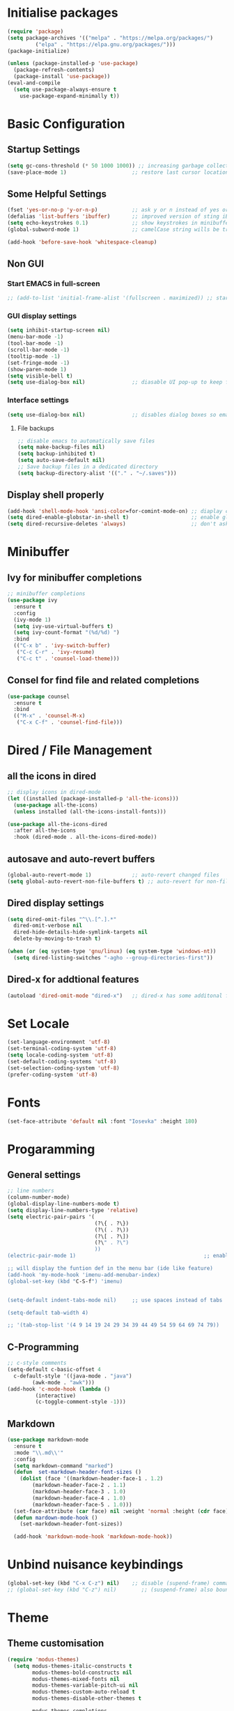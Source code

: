 #+title Emacs Configuration
#+PROPERTY: header-args:emacs-lisp :tangle ~/.emacs.d/init.el :mkdirp yes

* Initialise packages
#+begin_src emacs-lisp
  (require 'package)
  (setq package-archives '(("melpa" . "https://melpa.org/packages/")
           ("elpa" . "https://elpa.gnu.org/packages/")))
  (package-initialize)

  (unless (package-installed-p 'use-package)
    (package-refresh-contents)
    (package-install 'use-package))
  (eval-and-compile
    (setq use-package-always-ensure t
      use-package-expand-minimally t))
#+end_src

* Basic Configuration
** Startup Settings
#+begin_src emacs-lisp
  (setq gc-cons-threshold (* 50 1000 1000)) ;; increasing garbage collection thresold for faster startup times
  (save-place-mode 1)                     ;; restore last cursor location
#+end_src

** Some Helpful Settings
#+begin_src emacs-lisp
  (fset 'yes-or-no-p 'y-or-n-p)           ;; ask y or n instead of yes or no
  (defalias 'list-buffers 'ibuffer)       ;; improved version of sting iBuffers
  (setq echo-keystrokes 0.1)              ;; show keystrokes in minibuffer instantly
  (global-subword-mode 1)                 ;; camelCase string wills be treated as separate words

  (add-hook 'before-save-hook 'whitespace-cleanup)
#+end_src
** Non GUI
*** Start EMACS in full-screen
#+begin_src emacs-lisp
    ;; (add-to-list 'initial-frame-alist '(fullscreen . maximized)) ;; start emacs in fullscreen
#+end_src
*** GUI display settings
#+begin_src emacs-lisp
  (setq inhibit-startup-screen nil)
  (menu-bar-mode -1)
  (tool-bar-mode -1)
  (scroll-bar-mode -1)
  (tooltip-mode -1)
  (set-fringe-mode -1)
  (show-paren-mode 1)
  (setq visible-bell t)
  (setq use-dialog-box nil)               ;; diasable UI pop-up to keep fully keyboard driven
#+end_src
*** Interface settings
#+begin_src emacs-lisp
  (setq use-dialog-box nil)               ;; disables dialog boxes so emacs will not ask for yes or no confirmations
#+end_src

**** File backups
#+begin_src emacs-lisp
  ;; disable emacs to automatically save files
  (setq make-backup-files nil)
  (setq backup-inhibited t)
  (setq auto-save-default nil)
  ;; Save backup files in a dedicated directory
  (setq backup-directory-alist '(("." . "~/.saves")))
#+end_src
** Display shell properly
#+begin_src emacs-lisp
  (add-hook 'shell-mode-hook 'ansi-color=for-comint-mode-on) ;; diaplay colored shell properly
  (setq dired-enable-globstar-in-shell t)                    ;; enable globbing in shell-mode
  (setq dired-recursive-deletes 'always)                     ;; don't ask confimation questions
#+end_src

* Minibuffer
** Ivy for minibuffer completions
#+begin_src emacs-lisp
      ;; minibuffer completions
      (use-package ivy
        :ensure t
        :config
        (ivy-mode 1)
        (setq ivy-use-virtual-buffers t)
        (setq ivy-count-format "(%d/%d) ")
        :bind
        (("C-x b" . 'ivy-switch-buffer)
         ("C-c C-r" . 'ivy-resume)
         ("C-c t" . 'counsel-load-theme)))
#+end_src
** Consel for find file and related completions
#+begin_src emacs-lisp
  (use-package counsel
    :ensure t
    :bind
    (("M-x" . 'counsel-M-x)
     ("C-x C-f" . 'counsel-find-file)))
#+end_src

* Dired / File Management

** all the icons in dired
#+begin_src emacs-lisp
  ;; display icons in dired-mode
  (let ((installed (package-installed-p 'all-the-icons)))
    (use-package all-the-icons)
    (unless installed (all-the-icons-install-fonts)))

  (use-package all-the-icons-dired
    :after all-the-icons
    :hook (dired-mode . all-the-icons-dired-mode))
#+end_src

** autosave and auto-revert buffers
#+begin_src emacs-lisp
  (global-auto-revert-mode 1)             ;; auto-revert changed files
  (setq global-auto-revert-non-file-buffers t) ;; auto-revert for non-file buffers
#+end_src

** Dired display settings
#+begin_src emacs-lisp
  (setq dired-omit-files "^\\.[^.].*"
    dired-omit-verbose nil
    dired-hide-details-hide-symlink-targets nil
    delete-by-moving-to-trash t)

  (when (or (eq system-type 'gnu/linux) (eq system-type 'windows-nt))
    (setq dired-listing-switches "-agho --group-directories-first"))
#+end_src

** Dired-x for addtional features
#+begin_src emacs-lisp
  (autoload 'dired-omit-mode "dired-x")   ;; dired-x has some additonal features
#+end_src

* Set Locale
#+begin_src emacs-lisp
  (set-language-environment 'utf-8)
  (set-terminal-coding-system 'utf-8)
  (setq locale-coding-system 'utf-8)
  (set-default-coding-systems 'utf-8)
  (set-selection-coding-system 'utf-8)
  (prefer-coding-system 'utf-8)
#+end_src

* Fonts
#+begin_src emacs-lisp
  (set-face-attribute 'default nil :font "Iosevka" :height 180)
#+end_src

* Progaramming
** General settings
#+begin_src emacs-lisp
  ;; line numbers
  (column-number-mode)
  (global-display-line-numbers-mode t)
  (setq display-line-numbers-type 'relative)
  (setq electric-pair-pairs '(
                              (?\{ . ?\})
                              (?\( . ?\))
                              (?\[ . ?\])
                              (?\" . ?\")
                              ))
  (electric-pair-mode 1)                                         ;; enable autopairs by default

  ;; will display the funtion def in the menu bar (ide like feature)
  (add-hook 'my-mode-hook 'imenu-add-menubar-index)
  (global-set-key (kbd "C-S-f") 'imenu)


  (setq-default indent-tabs-mode nil)     ;; use spaces instead of tabs

  (setq-default tab-width 4)

  ;; '(tab-stop-list '(4 9 14 19 24 29 34 39 44 49 54 59 64 69 74 79))

#+end_src
** C-Programming
#+begin_src emacs-lisp
  ;; c-style comments
  (setq-default c-basic-offset 4
    c-default-style '((java-mode . "java")
          (awk-mode . "awk")))
  (add-hook 'c-mode-hook (lambda ()
           (interactive)
           (c-toggle-comment-style -1)))
#+end_src

** Markdown
#+begin_src emacs-lisp
  (use-package markdown-mode
    :ensure t
    :mode "\\.md\\'"
    :config
    (setq markdown-command "marked")
    (defun  set-markdown-header-font-sizes ()
      (dolist (face '((markdown-header-face-1 . 1.2)
          (markdown-header-face-2 . 1.1)
          (markdown-header-face-3 . 1.0)
          (markdown-header-face-4 . 1.0)
          (markdown-header-face-5 . 1.0)))
    (set-face-attribute (car face) nil :weight 'normal :height (cdr face))))
    (defun mardown-mode-hook ()
      (set-markdown-header-font-sizes))

    (add-hook 'markdown-mode-hook 'markdown-mode-hook))
#+end_src

* Unbind nuisance keybindings
#+begin_src emacs-lisp
  (global-set-key (kbd "C-x C-z") nil)    ;; disable (supend-frame) command. Very annoying at times
  ;; (global-set-key (kbd "C-z") nil)        ;; (suspend-frame) also bound to this combination
#+end_src

* Theme
** Theme customisation
#+begin_src emacs-lisp
(require 'modus-themes)
  (setq modus-themes-italic-constructs t
        modus-themes-bold-constructs nil
        modus-themes-mixed-fonts nil
        modus-themes-variable-pitch-ui nil
        modus-themes-custom-auto-reload t
        modus-themes-disable-other-themes t

        modus-themes-completions
        '((matches . (underline))
          (selection . (semibold italic text-also)))
        modus-themes-org-blocks 'tinted-background)
  ;; Remove the border
  (setq modus-themes-common-palette-overrides
        '((border-mode-line-active unspecified)
          (border-mode-line-inactive unspecified)))
  ;; Subtle underlines for hyperlinks
  (setq modus-themes-common-palette-overrides
        '((underline-link border)
          (underline-link-visited border)
          (underline-link-symbolic border)))
  ;; Blue background, neutral foreground, intense blue border
  (setq modus-themes-common-palette-overrides
        '((bg-mode-line-active bg-blue-intense)
          (fg-mode-line-active fg-main)
          (border-mode-line-active bg-blue-intense)))
(setq modus-themes-common-palette-overrides
      '((comment yellow-faint)
        (string green-warmer)))
#+end_src
** Theme activation
#+begin_src emacs-lisp
  (load-theme 'doom-solarized-dark t)            ;; main theme
#+end_src

** Transparency
#+begin_src
  (set-frame-parameter nil 'alpha-background 70)
  (add-to-list 'default-frame-alist '(alpha-background . 70))
#+end_src

* Scrolling
** Smooth vertical scrolling settings
#+begin_src emacs-lisp
  (setq scroll-preserve-screen-position t) ;; preserve scrolling position
  ;; Smooth Vertical Scroll
  (setq scroll-step 1)
  (setq scroll-margin 1)
  (setq scroll-conservatively 101)
  (setq scroll-up-aggressively 0.01)
  (setq scroll-down-aggressively 0.01)
  (setq auto-window-vscroll nil)
  (setq fast-but-imprecise-scrolling nil)
  (setq mouse-wheel-scroll-amount '(1 ((shift) . 1)))
  (setq mouse-wheel-progressive-speed nil)
#+end_src
** Scrolling with point fixed
#+begin_src emacs-lisp
  (when (or (eq system-type 'gnu/linux) (eq system-type 'windows-nt))
    (global-set-key (kbd "C-<down>") (kbd "C-u 1 C-v")) ;; scroll up with point
    (global-set-key (kbd "C-<up>") (kbd "C-u 1 M-v")))   ;; scroll down with point
#+end_src

* Org-mode
** org-mode
#+begin_src emacs-lisp
  (defun org-mode-setup ()
    (org-indent-mode)
    (setq evil-auto-indent nil)
    (visual-line-mode 1))

  (setq org-modules
    '(org-crypt
      org-habit
      org-bookmark
      org-eshell))

  (use-package org
    :hook (org-mode . org-mode-setup)
    :config (setq org-ellipsis " ▾")
    (setq org-directory "~/Notes/org-mode")
    (setq org-agenda-start-with-log-mode t)
    (setq org-log-done 'time)
    (setq org-log-into-drawer t))
#+end_src
*** org-mode packages
#+begin_src
  (use-package org-bullets
    :after org
    :hook (org-mode . org-bullets-mode)
    :custom
    (org-bullets-bullet-list '("◉" "○" "●" "○" "●" "○" "●")))
#+end_src

** org-babel
#+begin_src emacs-lisp
  ;; org-babel activate languages
(org-babel-do-load-languages
  'org-babel-load-languages
  '((emacs-lisp . t)
    (python . t)))

  (setq org-confirm-babel-evaluate nil)   ;; avoid emacs asking for yes or no questions

  (use-package org-tempo
    :ensure nil
    :config
    (add-to-list 'org-structure-template-alist '("sh" . "src shell"))
    (add-to-list 'org-structure-template-alist '("el" . "src emacs-lisp"))
    (add-to-list 'org-structure-template-alist '("py" . "src python")))
#+end_src
** org-roam
#+begin_src emacs-lisp
  (use-package org-roam
    :ensure t
    :init
    (setq org-roam-v2-ack t)
    :custom
    (org-roam-directory "~/Notes/org-roam-notes")
    (org-roam-completion-everywhere t)
    :bind (("C-c n l" . org-roam-buffer-toggle)
       ("C-c n f" . org-roam-node-find)
       ("C-c n i" . org-roam-node-insert)
       :map org-mode-map
       ("C-M-i"    . completion-at-point))
    :config
    (org-roam-setup))

  (setq find-file-visit-truename t)                   ;; force emacs to always resolve symlinks (performace cost)

  ;; over-ride the behaviour of org-roam note search to be case-insensitive
  (defun case-insensitive-org-roam-node-read (orig-fn &rest args)
    (let ((completion-ignore-case t))
      (apply orig-fn args)))

  (advice-add 'org-roam-node-read :around
   #'case-insensitive-org-roam-node-read)

  ;; enable database autosync
  (org-roam-db-autosync-mode 1)
#+end_src
** Automatically tangle when this file is saved
#+begin_src emacs-lisp
  ;; Automatically tangle our Emacs.org config file when we save it
  (defun org-babel-tangle-config ()
    (when (string-equal (buffer-file-name)
            (expand-file-name "~/.emacs.d/init.org"))
      ;; Dynamic scoping to the rescue
      (let ((org-confirm-babel-evaluate nil))
    (org-babel-tangle))))

  (add-hook 'org-mode-hook (lambda () (add-hook 'after-save-hook #'org-babel-tangle-config)))
#+end_src

* Reducing RSI
** Prep before EVIL
#+begin_src emacs-lisp
(global-set-key (kbd "C-M-u") 'universal-argument)
#+end_src

** Setup EVIL Mode
One Mac its just better to use EVIL keybinding
#+begin_src emacs-lisp
  (defun evil-hook ()
    (dolist (mode '(custom-mode
            eshell-mode
            git-rebase-mode
            erc-mode
            circe-server-mode
            circe-chat-mode
            circe-query-mode
            sauron-mode
            term-mode))
    (add-to-list 'evil-emacs-state-modes mode)))

  (use-package evil
  :init
  (setq evil-want-integration t)
  (setq evil-want-keybinding nil)
  (setq evil-want-C-u-scroll t)
  (setq evil-want-C-i-jump nil)
  (setq evil-respect-visual-line-mode t)
  (setq evil-undo-system 'undo-tree)
  :config
  (add-hook 'evil-mode-hook 'evil-hook)
  (evil-mode 1)
  (define-key evil-insert-state-map (kbd "C-g") 'evil-normal-state)

  ;; Use visual line motions even outside of visual-line-mode buffers
  (evil-global-set-key 'motion "j" 'evil-next-visual-line)
  (evil-global-set-key 'motion "k" 'evil-previous-visual-line))

  (use-package evil-collection
  :after evil
  :init
  (setq evil-collection-company-use-tng nil)  ;; Is this a bug in evil-collection?
  :custom
  (evil-collection-outline-bind-tab-p nil)
  :config
  (setq evil-collection-mode-list
    (remove 'lispy evil-collection-mode-list))
  (evil-collection-init))
#+end_src
** Undo-tree
#+begin_src emacs-lisp
(use-package undo-tree
  :ensure t
  :config
  (global-undo-tree-mode 1))
(with-eval-after-load 'undo-tree
  (setq undo-tree-auto-save-history nil))
#+end_src
** General key and Keybindings
#+begin_src emacs-lisp
  (use-package general
    :config
    (general-evil-setup t)

    (general-create-definer leader-key-def
      :keymaps '(normal insert visual emacs)
      :prefix "SPC"
      :global-prefix "C-SPC"
      :global-prefix "M-SPC"))

    (leader-key-def
     "x" '(:ignore t :wk "prefix-key")
     "xb" '(ivy-switch-buffer :wk "ivy-switch-buffer")
     "xc" '(save-buffers-kill-terminal :wk "save-buffers-kill-terminal")
     "xd" '(ido-dired :wk "ido-dired")
     "xe" '(eval-last-sexp :wk "eval-last-sexp")
     "xf" '(counsel-find-file :wk "counsel-find-file")
     "xg" '(magit-status :wk "magit-status")
     "xk" '(ido-kill-buffer :wk "ido-kill-buffer")
     "xo" '(other-window :wk "other-window")
     "xp" '(mark-page :wk "mark-page")
     "xs" '(save-buffer :wk "save-buffer")
     "xx" '(counsel-M-x :wk "execute-extended-command")
     "x0" '(delete-window :wk "delete-window")
     "x1" '(delete-other-windows :wk "delete-other-windows")
     "x2" '(split-window-below :wk "split-window-below")
     "x3" '(split-window-right :wk "split-window-right")
     "c" '(:ignore t :wk "C-c prefix")
     "cc" '(with-editor-finish :wk "with-editor-finish")
     "cnf" '(org-roam-node-find :wk "org-roam-node-find")
     "cni" '(org-roam-node-insert :wk "org-roam-node-insert")
     "ct" '(counsel-load-theme :wk "counsel-load-theme")
     "cr" '(ivy-resume :wk "ivy-resume")
     "hf" '(describe-function :wk "describe-function")
     "hi" '(info :wk "info")
     "hk" '(describe-key :wk "describe-key"))
#+end_src
** Shift tab using evil-mode
#+begin_src emacs-lisp
(setq-default evil-shift-width tab-width)
#+end_src
** EVIL Keybindings in Dired
#+begin_src emacs-lisp
  (use-package dired-single
    :defer t)

  (use-package dired-ranger
    :defer t)

  (use-package dired-collapse
    :defer t)

  (evil-collection-define-key 'normal 'dired-mode-map
    "h" 'dired-single-up-directory
    "H" 'dired-omit-mode
    "l" 'dired-single-buffer
    "y" 'dired-ranger-copy
    "X" 'dired-ranger-move
    "p" 'dired-ranger-paste)
#+end_src
** EVIL keybindings for org-mode
#+begin_src emacs-lisp
  (evil-define-key '(normal insert visual) org-mode-map (kbd "C-j") 'org-next-visible-heading)
  (evil-define-key '(normal insert visual) org-mode-map (kbd "C-k") 'org-previous-visible-heading)

  (evil-define-key '(normal insert visual) org-mode-map (kbd "M-j") 'org-metadown)
  (evil-define-key '(normal insert visual) org-mode-map (kbd "M-k") 'org-metaup)
#+end_src
* External Packages
** Async mode
#+begin_src emacs-lisp
  (use-package async
    :ensure t
    :init (dired-async-mode 1))
#+end_src

** Which-key (for self-documented suggestions)
#+begin_src emacs-lisp
  (use-package which-key
    :ensure t
    :config
    (which-key-mode))
#+end_src
** multiple-cursors
#+begin_src emacs-lisp
  (use-package multiple-cursors
    :ensure t
    :config
    (global-set-key (kbd "C-S-c C-S-c") 'mc/edit-lines)
    (global-set-key (kbd "C->")         'mc/mark-next-like-this)
    (global-set-key (kbd "C-<")         'mc/mark-previous-like-this)
    (global-set-key (kbd "C-c C-<")     'mc/mark-all-like-this)
    (global-set-key (kbd "C-\"")        'mc/skip-to-next-like-this)
    (global-set-key (kbd "C-:")         'mc/skip-to-previous-like-this))
#+end_src
** move-text
#+begin_src emacs-lisp
  (use-package move-text
    :ensure t
    :config
    (global-set-key (kbd "M-p") 'move-text-up)
    (global-set-key (kbd "M-n") 'move-text-down))
#+end_src
** Rainbow delimiters
Match parenthesis using colors
#+begin_src emacs-lisp
(use-package rainbow-delimiters
  :ensure t
  :init
    (add-hook 'prog-mode-hook #'rainbow-delimiters-mode))
#+end_src
** Company
For auto-completions
#+begin_src emacs-lisp
  (require 'company)
  (add-hook 'after-init-hook 'global-company-mode)
#+end_src
** Pulsar
Pulse line under the point
#+begin_src emacs-lisp
  (use-package pulsar
    :ensure t)
#+end_src
* IDE Features
** Magit
The Git Inteface
#+begin_src emacs-lisp
  (use-package magit
    :ensure t
    :bind
    ("M-g" . magit-status))
#+end_src
** Projectile
*** Pre-projectile setup
#+begin_src emacs-lisp
  (use-package ag
    :ensure t)
  (use-package ripgrep
    :ensure t)
  ;; (use-package counsel-project
  ;;   :ensure t)
#+end_src
*** Projectile Setup
#+begin_src emacs-lisp
  (use-package projectile
    :ensure t
    :init
    (projectile-mode +1)
    :config
    (setq projectile-require-project-root nil) ;; this line will
    :bind (:map projectile-mode-map
                ("s-p" . projectile-mode-map)
                ("C-c p" . projectile-mode-map)))
#+end_src
*** Swiper
Its supposedly a better i-search
#+begin_src emacs-lisp
(use-package swiper
  :ensure t
  :bind ("C-s" . 'swiper))
#+end_src
*** Display hex color-codes
#+begin_src emacs-lisp
(use-package rainbow-mode
  :ensure t
  :init
    (add-hook 'prog-mode-hook 'rainbow-mode))
#+end_src
* Encryption
#+begin_src emacs-lisp
  ;; automatic encryption and decryption for gpg encrypted files
  (require 'epa-file)
  (epa-file-enable)

  ;; allowing for password prompt in minibuffer
  (setq epa-pinentry-mode 'loopback)
#+end_src

* Shell
Bash will be chosen as the default shell instead of asking everythime. On Emacs, zsh provided extensions are not really required as Emacs wil provide all the fancy text editor features directly on the shell
#+begin_src emacs-lisp
(defvar my-term-shell "/bin/bash")
(defadvice ansi-term (before force-bash)
  (interactive (list my-term-shell)))
(ad-activate 'ansi-term)
#+end_src
* Visit and refresh config file
From Uncle Dave's config
#+begin_src emacs-lisp
(defun config-visit ()
  (interactive)
  (find-file "~/.emacs.d/init.org"))
(global-set-key (kbd "C-c e") 'config-visit)
(defun config-reload ()
  "Reloads ~/.emacs.d/init.org at runtime"
  (interactive)
  (org-babel-load-file (expand-file-name "~/.emacs.d/init.org")))
(global-set-key (kbd "C-c r") 'config-reload)
#+end_src
